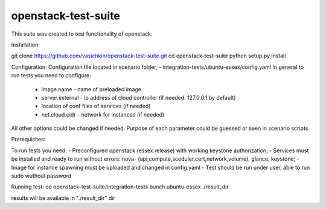 openstack-test-suite
====================

This suite was created to test functionality of openstack.


Installation:

git clone https://github.com/vasichkin/openstack-test-suite.git
cd openstack-test-suite
python setup.py install



Configuration:
Configuration file located in scenario folder, - integration-tests/ubuntu-essex/config.yaml
In general to run tests you need to configure:
 - image.name - name of preloaded image.
 - server.external - ip address of cloud controller (if needed. 127.0.0.1 by default)
 - location of conf files of services (if needed)
 - net.cloud.cidr - network for instances (if needed)
All other options could be changed if needed. Purpose of each parameter could be guessed or seen in scenario scripts.

Prerequisites:

To run tests you need:
- Preconfigured openstack (essex release) with working keystone authorization;
- Services must be installed and ready to run without errors: nova- (api,compute,sceduler,cert,network,volume), glance, keystone;
- Image for instance spawning must be uploaded and changed in config.yaml
- Test should be run under user, able to run sudo wuthout password

Running test:
cd openstack-test-suite/integration-tests
bunch ubuntu-essex ./result_dir

results will be available in "./result_dir" dir

